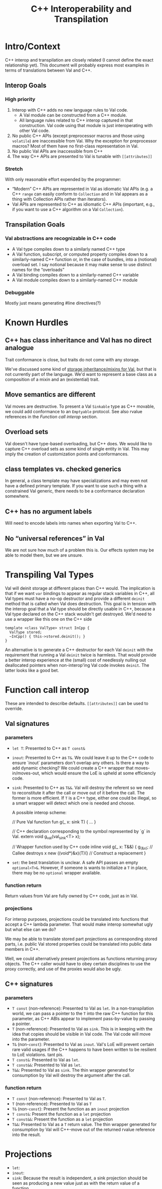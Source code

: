 #+TITLE: C++ Interoperability and Transpilation
* Intro/Context
C++ interop and transpilation are closely related (I cannot define the exact relationship yet). This
document will probably express most examples in terms of translations between Val and C++.
** Interop Goals

*** High priority
1. Interop with C++ adds no new language rules to Val code.
  - A Val module can be constructed from a C++ module.
  - All language rules related to C++ interop captured in that construction. Val code using that
    module is just interoperating with other Val code.
2. No public C++ APIs (except preprocessor macros and those using =volatile=) are inaccessible from
   Val.  Why the exception for preprocessor macros? Most of them have no first-class representation
   in Val.
3. No public Val APIs are inaccessible from C++
4. The way C++ APIs are presented to Val is tunable with =[[attributes]]=
*** Stretch
With only reasonable effort expended by the programmer:
- “Modern” C++ APIs are represented in Val as idiomatic Val APIs (e.g. a C++ =range= can easily
  conform to =Collection= and in Val appears as a thing with Collection APIs rather than iterators).
- Val APIs are represented to C++ as idiomatic C++ APIs (important, e.g., if you want to use a C++
  algorithm on a Val =Collection=).

** Transpilation Goals
*** Val abstractions are recognizable in C++ code
- A Val type compiles down to a similarly named C++ type
- A Val function, subscript, or computed property compiles down to a similarly-named C++ function
  or, in the case of bundles, into a (notional) overload set.  I say notional because it may make
  sense to use distinct names for the “overloads”
- A Val binding compiles down to a similarly-named C++ variable
- A Val module compiles down to a  similarly-named C++ module
*** Debuggable
Mostly just means generating #line directives(?)
* Known Hurdles
** C++ has class inheritance and Val has no direct analogue
Trait conformance is close, but traits do not come with any storage.

We've discussed some kind of [[https://val-qs97696.slack.com/archives/C035NEV54LE/p1657591189742969][storage inheritance/mixins for Val]], but that is not currently part of
the language. We'd want to represent a base class as a composition of a mixin and an (existential)
trait.
** Move semantics are different
Val moves are destructive.  To present a Val =Sinkable= type as C++ movable, we could add conformance to
an =Emptyable= protocol.  See also rvalue references in the [[Function call interop]] section.
** Overload sets
Val doesn't have type-based overloading, but C++ does.  We would like to capture C++ overload sets
as some kind of single entity in Val.  This may imply the creation of customization points and
conformances.
** class templates vs. checked generics
In general, a class template may have specializations and may even not have a defined primary
template.  If you want to use such a thing with a constrained Val generic, there needs to be a
conformance declaration somewhere.
** C++ has no argument labels
Will need to encode labels into names when exporting Val to C++.
** No “universal references” in Val
We are not sure how much of a problem this is.  Our effects system may be able to model them, but we
are unsure.
* Transpiling Val Types
Val will deinit storage at different places than C++ would.  The implication is that if we want
=var= bindings to appear as regular stack variables in C++, all Val types must have a no-op
destructor and provide a different =deinit= method that is called when Val does destruction.  This
goal is in tension with the interop goal that a Val type should be directly usable in C++, because a
Val type declared on the C++ stack wouldn't get destroyed.  We'd need to use a wrapper like this one
on the C++ side
#+BEGIN_SRC
template <class ValType> struct InCpp {
  ValType stored;
  ~InCpp() { this->stored.deinit(); }
}
#+END_SRC
An alternative is to generate a C++ destructor for each Val =deinit= with the requirement that
running a Val =deinit= twice is harmless.  That would provide a better interop experience at the
(small) cost of needlessly nulling out deallocated pointers when non-interop'ing Val code invokes
=deinit=.  The latter looks like a good bet.

* Function call interop
These are intended to describe defaults. =[[attributes]]= can be used to override.
** Val signatures
*** parameters
- =let T=: Presented to C++ as =T const&=
- =inout=: Presented to C++ as =T&=.
  We could leave it up to the C++ code to ensure `inout` parameters don't overlap any others.
  Is there a way to add dynamic checking?
  We could create a C++ wrapper that moves-in/moves-out, which would ensure the LoE is upheld at
  some efficiencly code.
- =sink=: Presented to C++ as =T&&=.  Val will destroy the referent so we need to reconstitute it
  after the call or move out of it before the call.  The former is more efficient.  If =T= is a C++
  type, either one could be illegal, so a smart wrapper will detect which one is needed and choose.

  A possible interop scheme:
  #+BEGIN_SRC: val
  // Pure Val function
  fun g(_ x: sink T) { ... }
  #+END_SRC

  #+BEGIN_SRC: c++
  // C++ declaration corresponding to the symbol represented by `g` in Val.
  extern void g_val(val_sink<T> x);

  // Wrapper function used by C++ code
  inline void g(_ x: T&&) {
    g_(&x);           // Callee destroys x
    new ((void*)&x)(T)() // Construct a replacement
  }
  #+END_SRC
- =set=: the best translation is unclear.  A safe API passes an empty =optional<T>&=.  However, if
  someone is wants to initialize a =T= in place, there may be no =optional= wrapper available.
*** function return
Return values from Val are fully owned by C++ code, just as in Val.
*** projections
For interop purposes, projections could be translated into functions that accept a C++ lambda
parameter.  That would make interop somewhat ugly but what else can we do?

We may be able to translate stored part projections as corresponding stored parts, i.e. public Val
stored properties could be translated into public data members in C++.

Well, we could alternatively present projections as functions returning proxy objects.  The C++
caller would have to obey certain disciplines to use the proxy correctly, and use of the proxies
would also be ugly.

** C++ signatures
*** parameters
- =T const= (non-reference): Presented to Val as =let=.  In a non-transpilation world, we can pass a
  pointer to the =T= into the raw C++ function for this parameter, as C++ ABIs appear to implement
  pass-by-value by passing a pointer.
- =T= (non-reference): Presented to Val as =sink=.  This is in keeping with the idea that copies
  should be visible in Val code.  The Val code will move into the parameter.
- =T&= (non-=const=): Presented to Val as =inout=.  Val's LoE will prevent certain rare valid
  usages if the C++ happens to have been written to be resilient to LoE violations.  tant pis.
- =T const&=: Presented to Val as =let=.
- =T const&&=: Presented to Val as =let=.
- =T&&=: Presented to Val as =sink=.  The thin wrapper generated for consumption by Val will destroy
  the argument after the call.
*** function return
- =T const= (non-reference): Presented to Val as =T=.
- =T= (non-reference): Presented to Val as =T=
- =T&= (non-=const=): Present the function as an =inout= projection
- =T const&=: Present the function as a =let= projection
- =T const&&=: Present the function as a =let= projection
- =T&&=: Presented to Val as a =T= return value.  The thin wrapper generated for consumption by Val
  will C++-move out of the returned rvalue reference into the result.
* Projections
- =let=:
- =inout=:
- =sink=: Because the result is independent, a sink projection should be seen as producing a new
  value just as with the return value of a function.
* Upholding Val's expectations when called from C++
The programmer will need to ensure the independence of parameters to Val calls.  The choice of
whether to inject dynamic independence checks can be made by the programmer at whatever granularity
we choose to support.
* Consuming truly non-independent data structures and “referency” types
A complete interop story requires a strategy that lets Val code interact with C++ that's built on
=shared_ptr= or that otherwise exposes reference semantics.  In addition to describing the strategy,
this section should contain a survey of important cases and rationales for our treatment of them.
